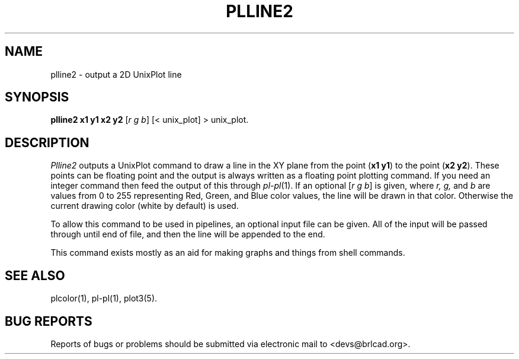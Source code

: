 .TH PLLINE2 1 BRL-CAD
.\"                      P L L I N E 2 . 1
.\" BRL-CAD
.\"
.\" Copyright (c) 2005-2008 United States Government as represented by
.\" the U.S. Army Research Laboratory.
.\"
.\" Redistribution and use in source (Docbook format) and 'compiled'
.\" forms (PDF, PostScript, HTML, RTF, etc), with or without
.\" modification, are permitted provided that the following conditions
.\" are met:
.\"
.\" 1. Redistributions of source code (Docbook format) must retain the
.\" above copyright notice, this list of conditions and the following
.\" disclaimer.
.\"
.\" 2. Redistributions in compiled form (transformed to other DTDs,
.\" converted to PDF, PostScript, HTML, RTF, and other formats) must
.\" reproduce the above copyright notice, this list of conditions and
.\" the following disclaimer in the documentation and/or other
.\" materials provided with the distribution.
.\"
.\" 3. The name of the author may not be used to endorse or promote
.\" products derived from this documentation without specific prior
.\" written permission.
.\"
.\" THIS DOCUMENTATION IS PROVIDED BY THE AUTHOR AS IS'' AND ANY
.\" EXPRESS OR IMPLIED WARRANTIES, INCLUDING, BUT NOT LIMITED TO, THE
.\" IMPLIED WARRANTIES OF MERCHANTABILITY AND FITNESS FOR A PARTICULAR
.\" PURPOSE ARE DISCLAIMED. IN NO EVENT SHALL THE AUTHOR BE LIABLE FOR
.\" ANY DIRECT, INDIRECT, INCIDENTAL, SPECIAL, EXEMPLARY, OR
.\" CONSEQUENTIAL DAMAGES (INCLUDING, BUT NOT LIMITED TO, PROCUREMENT
.\" OF SUBSTITUTE GOODS OR SERVICES; LOSS OF USE, DATA, OR PROFITS; OR
.\" BUSINESS INTERRUPTION) HOWEVER CAUSED AND ON ANY THEORY OF
.\" LIABILITY, WHETHER IN CONTRACT, STRICT LIABILITY, OR TORT
.\" (INCLUDING NEGLIGENCE OR OTHERWISE) ARISING IN ANY WAY OUT OF THE
.\" USE OF THIS DOCUMENTATION, EVEN IF ADVISED OF THE POSSIBILITY OF
.\" SUCH DAMAGE.
.\"
.\".\".\"
.SH NAME
plline2 \- output a 2D UnixPlot line
.SH SYNOPSIS
.B plline2 x1 y1 x2 y2
.RI [ r\ g\ b ]
[< unix_plot]
> unix_plot.
.SH DESCRIPTION
.I Plline2
outputs a UnixPlot command to draw a line in the XY plane from
the point
.RB ( x1\ y1 )
to the point
.RB ( x2\ y2 ).
These points can be floating point and the output is always written
as a floating point plotting command.  If you need an integer command
then feed the output of this through
.IR pl\-pl (1).
If an optional
.RI [ r\ g\ b ]
is given, where
.I r, g,
and
.I b
are values from 0 to 255 representing Red, Green, and Blue color values,
the line will be drawn in that color.  Otherwise the current drawing
color (white by default) is used.
.PP
To allow this command to be used in pipelines, an optional input file
can be given.  All of the input will be passed through until end of
file, and then the line will be appended to the end.
.PP
This command exists mostly as an aid for making graphs and things
from shell commands.
.SH "SEE ALSO"
plcolor(1), pl-pl(1), plot3(5).
.SH "BUG REPORTS"
Reports of bugs or problems should be submitted via electronic
mail to <devs@brlcad.org>.
